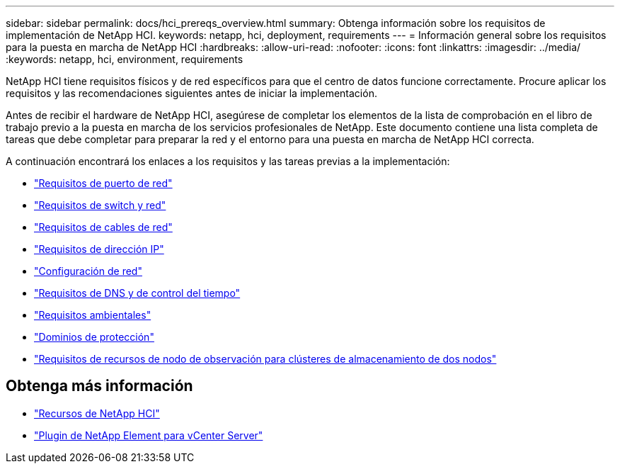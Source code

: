 ---
sidebar: sidebar 
permalink: docs/hci_prereqs_overview.html 
summary: Obtenga información sobre los requisitos de implementación de NetApp HCI. 
keywords: netapp, hci, deployment, requirements 
---
= Información general sobre los requisitos para la puesta en marcha de NetApp HCI
:hardbreaks:
:allow-uri-read: 
:nofooter: 
:icons: font
:linkattrs: 
:imagesdir: ../media/
:keywords: netapp, hci, environment, requirements


[role="lead"]
NetApp HCI tiene requisitos físicos y de red específicos para que el centro de datos funcione correctamente. Procure aplicar los requisitos y las recomendaciones siguientes antes de iniciar la implementación.

Antes de recibir el hardware de NetApp HCI, asegúrese de completar los elementos de la lista de comprobación en el libro de trabajo previo a la puesta en marcha de los servicios profesionales de NetApp. Este documento contiene una lista completa de tareas que debe completar para preparar la red y el entorno para una puesta en marcha de NetApp HCI correcta.

A continuación encontrará los enlaces a los requisitos y las tareas previas a la implementación:

* link:hci_prereqs_required_network_ports.html["Requisitos de puerto de red"]
* link:hci_prereqs_network_switch.html["Requisitos de switch y red"]
* link:hci_prereqs_network_cables.html["Requisitos de cables de red"]
* link:hci_prereqs_ip_address.html["Requisitos de dirección IP"]
* link:hci_prereqs_network_configuration.html["Configuración de red"]
* link:hci_prereqs_timekeeping.html["Requisitos de DNS y de control del tiempo"]
* link:hci_prereqs_environmental.html["Requisitos ambientales"]
* link:hci_prereqs_protection_domains.html["Dominios de protección"]
* link:hci_prereqs_witness_nodes.html["Requisitos de recursos de nodo de observación para clústeres de almacenamiento de dos nodos"]


[discrete]
== Obtenga más información

* https://www.netapp.com/hybrid-cloud/hci-documentation/["Recursos de NetApp HCI"^]
* https://docs.netapp.com/us-en/vcp/index.html["Plugin de NetApp Element para vCenter Server"^]

